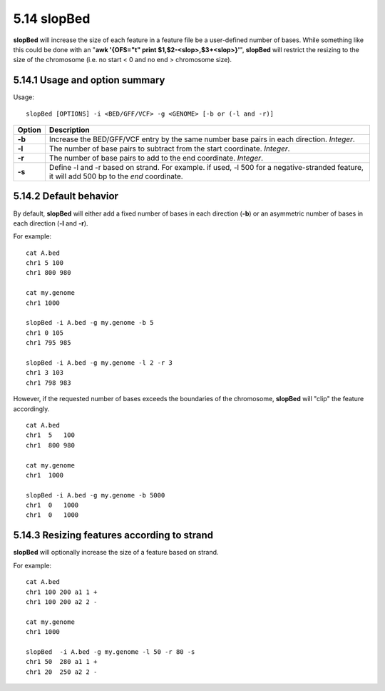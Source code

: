 ###############
5.14 slopBed
###############
**slopBed** will increase the size of each feature in a feature file be a user-defined number of bases. While
something like this could be done with an "**awk '{OFS="\t" print $1,$2-<slop>,$3+<slop>}'**",
**slopBed** will restrict the resizing to the size of the chromosome (i.e. no start < 0 and no end >
chromosome size).


==========================================================================
5.14.1 Usage and option summary
==========================================================================
Usage:
::
  slopBed [OPTIONS] -i <BED/GFF/VCF> -g <GENOME> [-b or (-l and -r)]
  
===========================      ===============================================================================================================================================================================================================
 Option                           Description
===========================      ===============================================================================================================================================================================================================
**-b**				             Increase the BED/GFF/VCF entry by the same number base pairs in each direction. *Integer*.							 
**-l**					         The number of base pairs to subtract from the start coordinate. *Integer*.
**-r**                           The number of base pairs to add to the end coordinate. *Integer*.
**-s**                           Define -l and -r based on strand. For example. if used, -l 500 for a negative-stranded feature, it will add 500 bp to the *end* coordinate.
===========================      ===============================================================================================================================================================================================================



==========================================================================
5.14.2 Default behavior
==========================================================================
By default, **slopBed** will either add a fixed number of bases in each direction (**-b**) or an asymmetric
number of bases in each direction (**-l** and **-r**).

For example:
::
  cat A.bed
  chr1 5 100
  chr1 800 980

  cat my.genome
  chr1 1000

  slopBed -i A.bed -g my.genome -b 5
  chr1 0 105
  chr1 795 985

  slopBed -i A.bed -g my.genome -l 2 -r 3
  chr1 3 103
  chr1 798 983
  

However, if the requested number of bases exceeds the boundaries of the chromosome, **slopBed** will
"clip" the feature accordingly.
::
  cat A.bed
  chr1  5   100
  chr1  800 980

  cat my.genome
  chr1  1000

  slopBed -i A.bed -g my.genome -b 5000
  chr1  0   1000
  chr1  0   1000

  
  
==========================================================================
5.14.3 Resizing features according to strand
==========================================================================
**slopBed** will optionally increase the size of a feature based on strand.

For example:
::
  cat A.bed
  chr1 100 200 a1 1 +
  chr1 100 200 a2 2 -

  cat my.genome
  chr1 1000

  slopBed  -i A.bed -g my.genome -l 50 -r 80 -s
  chr1 50  280 a1 1 +
  chr1 20  250 a2 2 -
